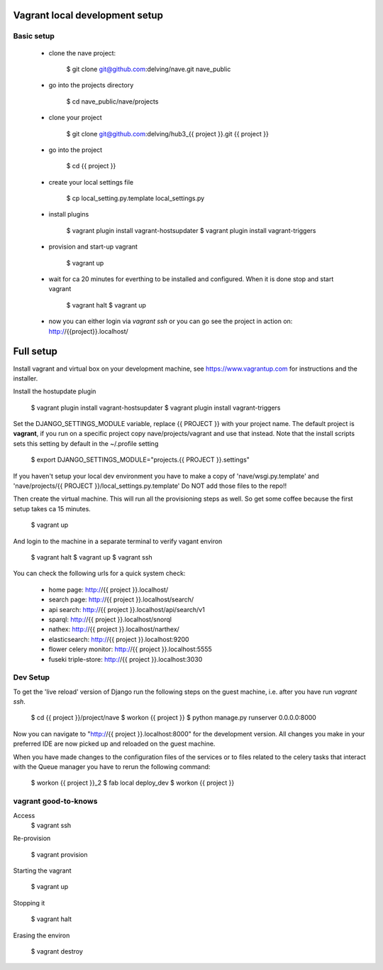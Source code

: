 Vagrant local development setup
===============================

Basic setup
^^^^^^^^^^^

    * clone the nave project:

        $ git clone git@github.com:delving/nave.git nave_public

    * go into the projects directory

        $ cd nave_public/nave/projects

    * clone your project

        $ git clone git@github.com:delving/hub3_{{ project }}.git {{ project }}

    * go into the project

        $ cd {{ project }}

    * create your local settings file

        $ cp local_setting.py.template local_settings.py

    * install plugins

        $ vagrant plugin install vagrant-hostsupdater
        $ vagrant plugin install vagrant-triggers

    * provision and start-up vagrant

        $ vagrant up

    * wait for ca 20 minutes for everthing to be installed and configured. When it is done stop and start vagrant

        $ vagrant halt
        $ vagrant up

    * now you can either login via `vagrant ssh` or you can go see the project in action on: http://{{project}}.localhost/


Full setup
==========

Install vagrant and virtual box on your development machine, see https://www.vagrantup.com for instructions
and the installer.

Install the hostupdate plugin

    $ vagrant plugin install vagrant-hostsupdater
    $ vagrant plugin install vagrant-triggers


Set the DJANGO_SETTINGS_MODULE variable, replace {{ PROJECT }} with your project name.
The default project is **vagrant**, if you run on a specific project copy nave/projects/vagrant and use that instead.
Note that the install scripts sets this setting by default in the ~/.profile setting

    $ export DJANGO_SETTINGS_MODULE="projects.{{ PROJECT }}.settings"

If you haven't setup your local dev environment you have to make a copy of 'nave/wsgi.py.template' and
'nave/projects/{{ PROJECT }}/local_settings.py.template'
Do NOT add those files to the repo!!

Then create the virtual machine. This will run all the provisioning steps as well. So get some coffee because
the first setup takes ca 15 minutes.

    $ vagrant up

And login to the machine in a separate terminal to verify vagant environ

    $ vagrant halt
    $ vagrant up
    $ vagrant ssh

You can check the following urls for a quick system check:

        * home page: http://{{ project }}.localhost/
        * search page: http://{{ project }}.localhost/search/
        * api search: http://{{ project }}.localhost/api/search/v1
        * sparql: http://{{ project }}.localhost/snorql
        * nathex: http://{{ project }}.localhost/narthex/
        * elasticsearch: http://{{ project }}.localhost:9200
        * flower celery monitor: http://{{ project }}.localhost:5555
        * fuseki triple-store: http://{{ project }}.localhost:3030


Dev Setup
^^^^^^^^^

To get the 'live reload' version of Django run the following steps on the guest machine, i.e. after you have run
`vagrant ssh`.


    $ cd {{ project }}/project/nave
    $ workon {{ project }}
    $ python manage.py runserver 0.0.0.0:8000

Now you can navigate to "http://{{ project }}.localhost:8000" for the development version. All changes  you
make in your preferred IDE are now picked up and reloaded on the guest machine.

When you have made changes to the configuration files of the services or to files related to the celery tasks
that interact with the Queue manager you have to rerun the following command:

    $ workon {{ project }}_2
    $ fab local deploy_dev
    $ workon {{ project }}


vagrant good-to-knows
^^^^^^^^^^^^^^^^^^^^^

Access
    $ vagrant ssh

Re-provision

    $ vagrant provision

Starting the vagrant

    $ vagrant up

Stopping it

    $ vagrant halt

Erasing the environ

    $ vagrant destroy